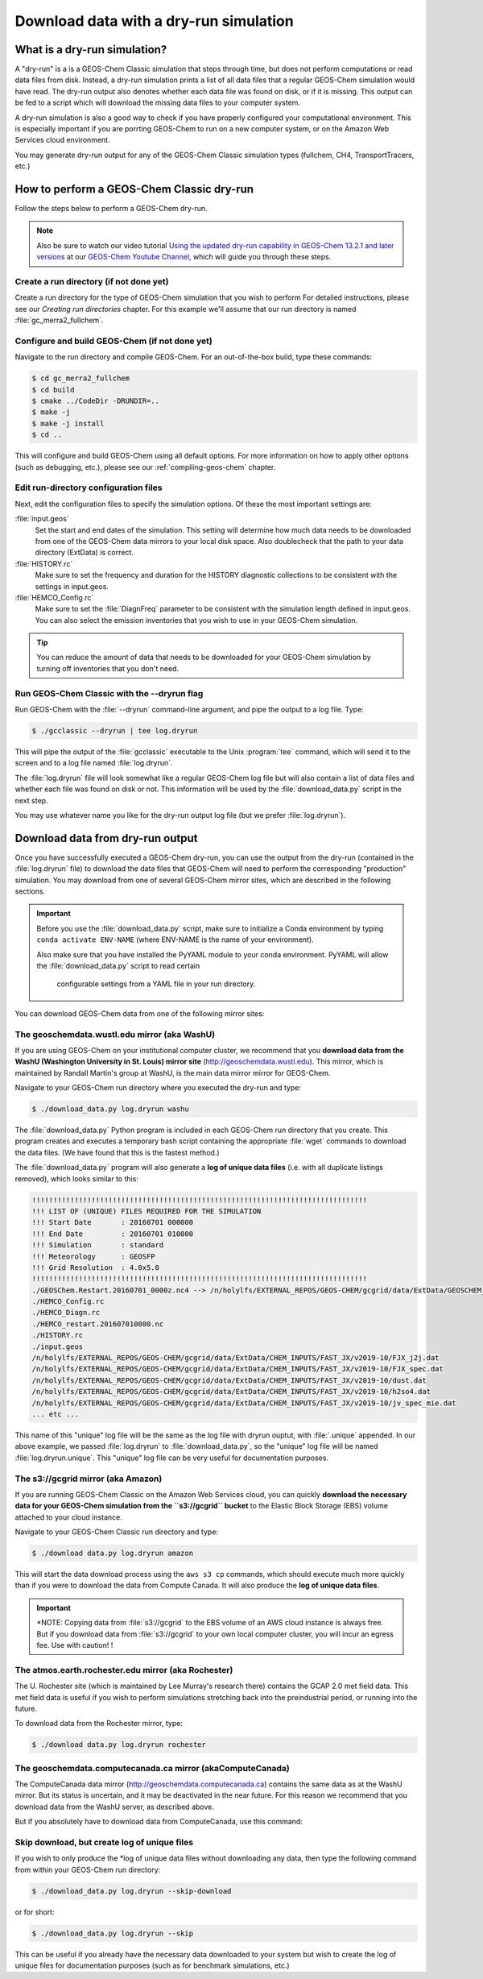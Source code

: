 .. _download-data-with-a-dry-run-simulation:

Download data with a dry-run simulation
=======================================

What is a dry-run simulation?
-----------------------------

A "dry-run" is a is a GEOS-Chem Classic simulation that steps through
time, but does not perform computations or read data files from disk.
Instead, a dry-run simulation prints a list of all data files that a
regular GEOS-Chem simulation would have read. The dry-run output also
denotes whether each data file was found on disk, or if it is
missing. This output can be fed to a script which will download the
missing data files to your computer system.

A dry-run simulation is also a good way to check if you have properly
configured your computational environment.  This is especially
important if you are porrting GEOS-Chem to run on a new computer
system, or on the Amazon Web Services cloud environment.

You may generate dry-run output for any of the GEOS-Chem Classic
simulation types (fullchem, CH4, TransportTracers, etc.)

.. _how-to-perform-a-geos-chem-classic-dry-run:

How to perform a GEOS-Chem Classic dry-run
------------------------------------------

Follow the steps below to perform a GEOS-Chem dry-run.

.. note:: Also be sure to watch our video tutorial `Using the updated
	  dry-run capability in GEOS-Chem 13.2.1 and later versions
	  <https://www.youtube.com/watch?v=ZLSXrjHqJAs&t=35s>`_ 
	  at our `GEOS-Chem Youtube Channel
	  <https://youtube.com/c/geoschem/>`_, which will guide you
	  through these steps.

Create a run directory (if not done yet)
~~~~~~~~~~~~~~~~~~~~~~~~~~~~~~~~~~~~~~~

Create a run directory for the type of GEOS-Chem simulation that you
wish to perform  For detailed instructions, please see
our *Creating run directories* chapter.  For this example we'll assume
that our run directory is named :file:`gc_merra2_fullchem`.

Configure and build GEOS-Chem (if not done yet)
~~~~~~~~~~~~~~~~~~~~~~~~~~~~~~~~~~~~~~~~~~~~~~~

Navigate to the run directory and compile GEOS-Chem.  For an
out-of-the-box build, type these commands:

.. code-block:: console
   
   $ cd gc_merra2_fullchem
   $ cd build
   $ cmake ../CodeDir -DRUNDIR=..
   $ make -j
   $ make -j install
   $ cd ..

This will configure and build GEOS-Chem using all default options.
For more information on how to apply other options (such as debugging,
etc.), please see our  :ref:`compiling-geos-chem` chapter.

Edit run-directory configuration files
~~~~~~~~~~~~~~~~~~~~~~~~~~~~~~~~~~~~~~

Next, edit the configuration files to specify the simulation options.
Of these the most important settings are:

:file:`input.geos`
  Set the start and end dates of the simulation. This setting will determine how much data needs to be downloaded
  from one of the GEOS-Chem data mirrors to your local disk space.
  Also doublecheck that the path to your data directory (ExtData) is correct. 

:file:`HISTORY.rc`
  Make sure to set the frequency and duration for
  the HISTORY diagnostic collections to be consistent with the
  settings in input.geos.

:file:`HEMCO_Config.rc`
  Make sure to set the :file:`DiagnFreq`
  parameter to be consistent with the simulation length defined in
  input.geos.  You can also select the emission inventories that you
  wish to use in your GEOS-Chem simulation.

.. tip:: You can reduce the amount of data that needs to be downloaded for
	 your GEOS-Chem simulation by turning off inventories that you don't
	 need.

Run GEOS-Chem Classic with the --dryrun flag
~~~~~~~~~~~~~~~~~~~~~~~~~~~~~~~~~~~~~~~~~~~~
	 
Run GEOS-Chem with the :file:`--dryrun` command-line argument, and pipe the
output to a log file. Type:

.. code-block:: console

   $ ./gcclassic --dryrun | tee log.dryrun

This will pipe the output of the :file:`gcclassic` executable to the
Unix :program:`tee` command, which will send it to the screen and to a
log file named :file:`log.dryrun`.
    
The :file:`log.dryrun` file will look somewhat like a regular
GEOS-Chem log file but will also contain a list of data files and
whether each file was found on disk or not.  This information will be
used by the :file:`download_data.py` script in the next step.

You may use whatever name you like for the dry-run output
log file (but we prefer :file:`log.dryrun`).

.. _downloading-data-from-dry-run-output:

Download data from dry-run output
------------------------------------

Once you have successfully executed a GEOS-Chem dry-run, you
can use the output from the dry-run (contained in the :file:`log.dryrun` file)
to download the data files that GEOS-Chem will need to perform the
corresponding "production" simulation. You may download from one of
several GEOS-Chem mirror sites, which are described in the following
sections.

.. important:: Before you use the :file:`download_data.py` script,
	       make sure to initialize a Conda environment by typing
	       ``conda activate ENV-NAME`` (where ENV-NAME is the name
	       of your environment).

	       Also make sure that you have installed the PyYAML module to your
	       conda environment.  PyYAML will allow the
	       :file:`download_data.py` script to read certain
		     configurable settings from a YAML file in your
		     run directory.

You can download GEOS-Chem data from one of the following mirror sites:
		     
.. _downloading-data-from-washu:

The geoschemdata.wustl.edu mirror (aka WashU)
~~~~~~~~~~~~~~~~~~~~~~~~~~~~~~~~~~~~~~~~~~~~~

If you are using GEOS-Chem on your institutional computer cluster, we
recommend that you **download data from the WashU (Washington
University in St. Louis) mirror site** (`http://geoschemdata.wustl.edu
<http://geoschemdata.wustl.edu.ca>`_).  This mirror, which is
maintained by Randall Martin's group at WashU, is the main data mirror
mirror for GEOS-Chem.

Navigate to your GEOS-Chem run directory where you executed the dry-run
and type:

.. code-block:: console

   $ ./download_data.py log.dryrun washu

The :file:`download_data.py` Python program is included in each GEOS-Chem run
directory that you create.  This program creates and executes a temporary bash script
containing the appropriate :file:`wget` commands to download the data files.
(We have found that this is the fastest method.)

The :file:`download_data.py` program will also generate a **log of
unique data files** (i.e. with all duplicate listings removed), which
looks similar to this:

.. code-block::

    !!!!!!!!!!!!!!!!!!!!!!!!!!!!!!!!!!!!!!!!!!!!!!!!!!!!!!!!!!!!!!!!!!!!!!!!!!!!!!!
    !!! LIST OF (UNIQUE) FILES REQUIRED FOR THE SIMULATION
    !!! Start Date       : 20160701 000000
    !!! End Date         : 20160701 010000
    !!! Simulation       : standard
    !!! Meteorology      : GEOSFP
    !!! Grid Resolution  : 4.0x5.0
    !!!!!!!!!!!!!!!!!!!!!!!!!!!!!!!!!!!!!!!!!!!!!!!!!!!!!!!!!!!!!!!!!!!!!!!!!!!!!!!
    ./GEOSChem.Restart.20160701_0000z.nc4 --> /n/holylfs/EXTERNAL_REPOS/GEOS-CHEM/gcgrid/data/ExtData/GEOSCHEM_RESTARTS/v2018-11/initial_GEOSChem_rst.4x5_standard.nc
    ./HEMCO_Config.rc
    ./HEMCO_Diagn.rc
    ./HEMCO_restart.201607010000.nc
    ./HISTORY.rc
    ./input.geos
    /n/holylfs/EXTERNAL_REPOS/GEOS-CHEM/gcgrid/data/ExtData/CHEM_INPUTS/FAST_JX/v2019-10/FJX_j2j.dat
    /n/holylfs/EXTERNAL_REPOS/GEOS-CHEM/gcgrid/data/ExtData/CHEM_INPUTS/FAST_JX/v2019-10/FJX_spec.dat
    /n/holylfs/EXTERNAL_REPOS/GEOS-CHEM/gcgrid/data/ExtData/CHEM_INPUTS/FAST_JX/v2019-10/dust.dat
    /n/holylfs/EXTERNAL_REPOS/GEOS-CHEM/gcgrid/data/ExtData/CHEM_INPUTS/FAST_JX/v2019-10/h2so4.dat
    /n/holylfs/EXTERNAL_REPOS/GEOS-CHEM/gcgrid/data/ExtData/CHEM_INPUTS/FAST_JX/v2019-10/jv_spec_mie.dat
    ... etc ...

This name of this "unique" log file will be the same as the log file
with dryrun ouptut, with :file:`.unique` appended. In our above example, we
passed :file:`log.dryrun` to :file:`download_data.py`, so the "unique" log file will
be named :file:`log.dryrun.unique`. This "unique" log file can be very useful
for documentation purposes.

.. _downloading-data-from-aws-s3-gcgrid:

The s3://gcgrid mirror (aka Amazon)
~~~~~~~~~~~~~~~~~~~~~~~~~~~~~~~~~~~

If you are running GEOS-Chem Classic on the Amazon Web Services cloud,
you can quickly **download the necessary data for your GEOS-Chem
simulation from the ``s3://gcgrid`` bucket** to the Elastic Block
Storage (EBS) volume attached to your cloud instance.

Navigate to your GEOS-Chem Classic run directory and type:

.. code-block:: console

    $ ./download data.py log.dryrun amazon

This will start the data download process using the ``aws s3 cp``
commands, which should execute much more quickly than if you were to
download the data from Compute Canada. It will also produce the **log
of unique data files**.

.. important:: *NOTE: Copying data from :file:`s3://gcgrid` to the EBS
	       volume of an AWS cloud instance is always free. But if
	       you download data from :file:`s3://gcgrid` to your own
	       local computer cluster, you will incur an egress fee.
	       Use with caution! !

.. _downloading-data-from-rochester:

The atmos.earth.rochester.edu mirror (aka Rochester)
~~~~~~~~~~~~~~~~~~~~~~~~~~~~~~~~~~~~~~~~~~~~~~~~~~~~

The U. Rochester site (which is maintained by Lee Murray's research
there) contains the GCAP 2.0 met field data.  This met field data is
useful if you wish to perform simulations stretching back into the
preindustrial period, or running into the future.

To download data from the Rochester mirror, type:

.. code-block:: console

    $ ./download data.py log.dryrun rochester

.. _downloading-data-from-computecanada:

The geoschemdata.computecanada.ca mirror (akaComputeCanada)
~~~~~~~~~~~~~~~~~~~~~~~~~~~~~~~~~~~~~~~~~~~~~~~~~~~~~~~~~~~

The ComputeCanada data mirror (`http://geoschemdata.computecanada.ca
<http://geoschemdata.computecanada.ca>`_) contains the same 
data as at the WashU mirror. But its status is uncertain, and it may
be deactivated in the near future.  For this reason we recommend that
you download data from the WashU server, as described above.

But if you absolutely have to download data from ComputeCanada, use
this command:

.. console::

   ./download_data.py log.dryrun computecanada

.. _create-the-log-of-unique-data-files-without-downloading-data:

Skip download, but create log of unique files
~~~~~~~~~~~~~~~~~~~~~~~~~~~~~~~~~~~~~~~~~~~~~

If you wish to only produce the \*log of unique data files without
downloading any data, then type the following command from within your
GEOS-Chem run directory:

.. code-block:: console

   $ ./download_data.py log.dryrun --skip-download

or for short:

.. code-block:: console

  $ ./download_data.py log.dryrun --skip

This can be useful if you already have the necessary data downloaded to
your system but wish to create the log of unique files for documentation
purposes (such as for benchmark simulations, etc.)
